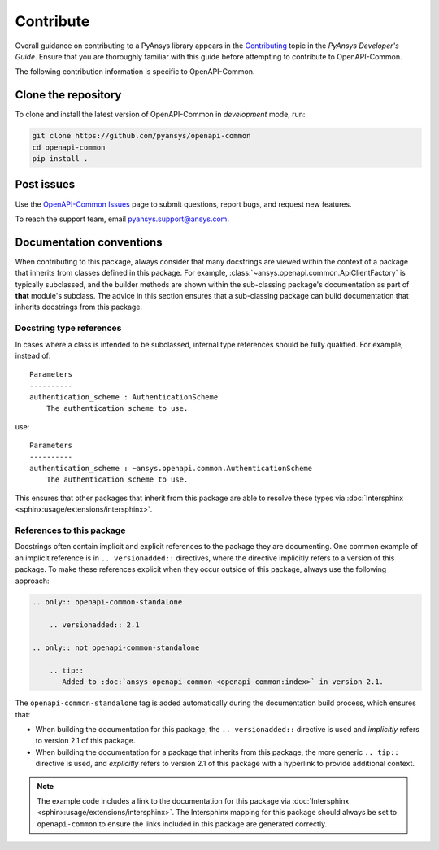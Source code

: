 .. _contributing_openapi:

==========
Contribute
==========
Overall guidance on contributing to a PyAnsys library appears in the
`Contributing <https://dev.docs.pyansys.com/overview/contributing.html>`_ topic
in the *PyAnsys Developer's Guide*. Ensure that you are thoroughly familiar
with this guide before attempting to contribute to OpenAPI-Common.

The following contribution information is specific to OpenAPI-Common.

Clone the repository
--------------------

To clone and install the latest version of OpenAPI-Common in *development* mode,
run:

.. code::

    git clone https://github.com/pyansys/openapi-common
    cd openapi-common
    pip install .


Post issues
-----------

Use the `OpenAPI-Common Issues <https://github.com/pyansys/openapi-common/issues>`_ page
to submit questions, report bugs, and request new features.

To reach the support team, email `pyansys.support@ansys.com <pyansys.support@ansys.com>`_.


Documentation conventions
-------------------------

When contributing to this package, always consider that many docstrings are viewed within
the context of a package that inherits from classes defined in this package. For example,
:class:`~ansys.openapi.common.ApiClientFactory` is typically subclassed, and the builder
methods are shown within the sub-classing package's documentation as part of **that**
module's subclass. The advice in this section ensures that a sub-classing package can
build documentation that inherits docstrings from this package.

Docstring type references
~~~~~~~~~~~~~~~~~~~~~~~~~

In cases where a class is intended to be subclassed, internal type references should be
fully qualified. For example, instead of::

    Parameters
    ----------
    authentication_scheme : AuthenticationScheme
        The authentication scheme to use.

use::

    Parameters
    ----------
    authentication_scheme : ~ansys.openapi.common.AuthenticationScheme
        The authentication scheme to use.

This ensures that other packages that inherit from this package are able to resolve
these types via :doc:`Intersphinx <sphinx:usage/extensions/intersphinx>`.

References to this package
~~~~~~~~~~~~~~~~~~~~~~~~~~

Docstrings often contain implicit and explicit references to the package they are
documenting. One common example of an implicit reference is in ``.. versionadded::``
directives, where the directive implicitly refers to a version of this package.
To make these references explicit when they occur outside of this package,
always use the following approach:

.. code-block:: restructuredtext

   .. only:: openapi-common-standalone

       .. versionadded:: 2.1

   .. only:: not openapi-common-standalone

       .. tip::
          Added to :doc:`ansys-openapi-common <openapi-common:index>` in version 2.1.


The ``openapi-common-standalone`` tag is added automatically during the documentation
build process, which ensures that:

* When building the documentation for this package, the ``.. versionadded::``
  directive is used and *implicitly* refers to version 2.1 of this package.
* When building the documentation for a package that inherits from this package,
  the more generic ``.. tip::`` directive is used, and *explicitly* refers to
  version 2.1 of this package with a hyperlink to provide additional context.

.. note::

   The example code includes a link to the documentation for this package via
   :doc:`Intersphinx <sphinx:usage/extensions/intersphinx>`. The Intersphinx
   mapping for this package should always be set to ``openapi-common`` to
   ensure the links included in this package are generated correctly.
